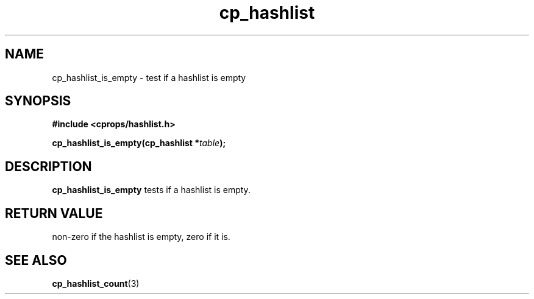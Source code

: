 .TH cp_hashlist 3 "OCTOBER 2005" libcprops.0.0.3 "libcprops - cp_hashlist"
.SH NAME
cp_hashlist_is_empty \- test if a hashlist is empty
.SH SYNOPSIS
.B #include <cprops/hashlist.h>

.BI "cp_hashlist_is_empty(cp_hashlist *" table ");
.SH DESCRIPTION
\fBcp_hashlist_is_empty\fP tests if a hashlist is empty.
.SH RETURN VALUE
non-zero if the hashlist is empty, zero if it is.
.SH "SEE ALSO"
.BR cp_hashlist_count (3)
